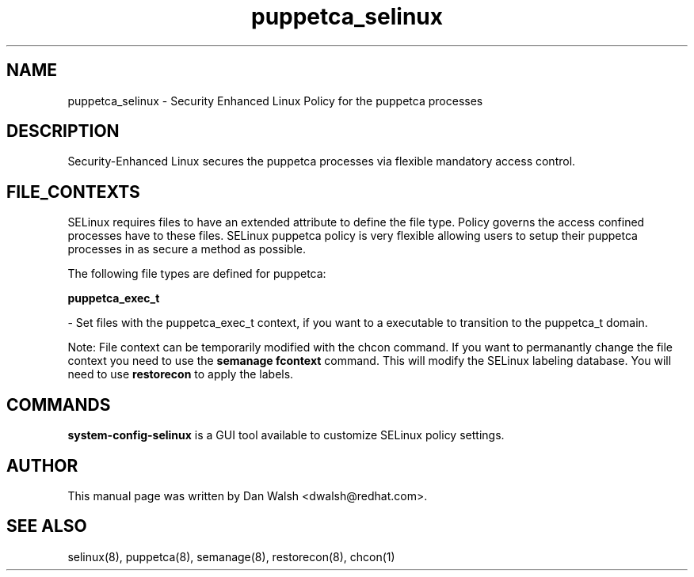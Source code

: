.TH  "puppetca_selinux"  "8"  "16 Feb 2012" "dwalsh@redhat.com" "puppetca Selinux Policy documentation"
.SH "NAME"
puppetca_selinux \- Security Enhanced Linux Policy for the puppetca processes
.SH "DESCRIPTION"

Security-Enhanced Linux secures the puppetca processes via flexible mandatory access
control.  
.SH FILE_CONTEXTS
SELinux requires files to have an extended attribute to define the file type. 
Policy governs the access confined processes have to these files. 
SELinux puppetca policy is very flexible allowing users to setup their puppetca processes in as secure a method as possible.
.PP 
The following file types are defined for puppetca:


.EX
.B puppetca_exec_t 
.EE

- Set files with the puppetca_exec_t context, if you want to a executable to transition to the puppetca_t domain.

Note: File context can be temporarily modified with the chcon command.  If you want to permanantly change the file context you need to use the 
.B semanage fcontext 
command.  This will modify the SELinux labeling database.  You will need to use
.B restorecon
to apply the labels.

.SH "COMMANDS"

.PP
.B system-config-selinux 
is a GUI tool available to customize SELinux policy settings.

.SH AUTHOR	
This manual page was written by Dan Walsh <dwalsh@redhat.com>.

.SH "SEE ALSO"
selinux(8), puppetca(8), semanage(8), restorecon(8), chcon(1)